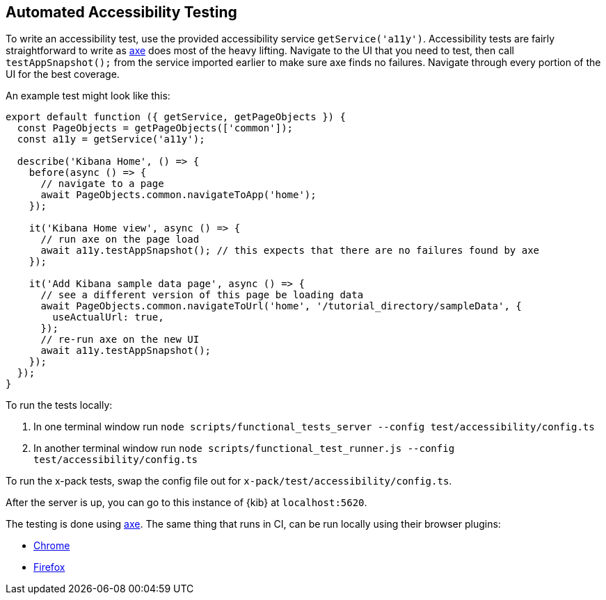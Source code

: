 [[development-accessibility-tests]]
== Automated Accessibility Testing

To write an accessibility test, use the provided accessibility service `getService('a11y')`. Accessibility tests are fairly straightforward to write as https://github.com/dequelabs/axe-core[axe] does most of the heavy lifting. Navigate to the UI that you need to test, then call `testAppSnapshot();` from the service imported earlier to make sure axe finds no failures. Navigate through every portion of the UI for the best coverage.

An example test might look like this:
["source","js"]
----
export default function ({ getService, getPageObjects }) {
  const PageObjects = getPageObjects(['common']);
  const a11y = getService('a11y');

  describe('Kibana Home', () => {
    before(async () => {
      // navigate to a page
      await PageObjects.common.navigateToApp('home');
    });

    it('Kibana Home view', async () => {
      // run axe on the page load
      await a11y.testAppSnapshot(); // this expects that there are no failures found by axe
    });

    it('Add Kibana sample data page', async () => {
      // see a different version of this page be loading data
      await PageObjects.common.navigateToUrl('home', '/tutorial_directory/sampleData', {
        useActualUrl: true,
      });
      // re-run axe on the new UI
      await a11y.testAppSnapshot();
    });
  });
}
----

To run the tests locally:

[arabic]
. In one terminal window run
`node scripts/functional_tests_server --config test/accessibility/config.ts`
. In another terminal window run
`node scripts/functional_test_runner.js --config test/accessibility/config.ts`

To run the x-pack tests, swap the config file out for
`x-pack/test/accessibility/config.ts`.

After the server is up, you can go to this instance of {kib} at
`localhost:5620`.

The testing is done using https://github.com/dequelabs/axe-core[axe].
The same thing that runs in CI, can be run locally using their browser
plugins:

* https://chrome.google.com/webstore/detail/axe-web-accessibility-tes/lhdoppojpmngadmnindnejefpokejbdd?hl=en-US[Chrome]
* https://addons.mozilla.org/en-US/firefox/addon/axe-devtools/[Firefox]
